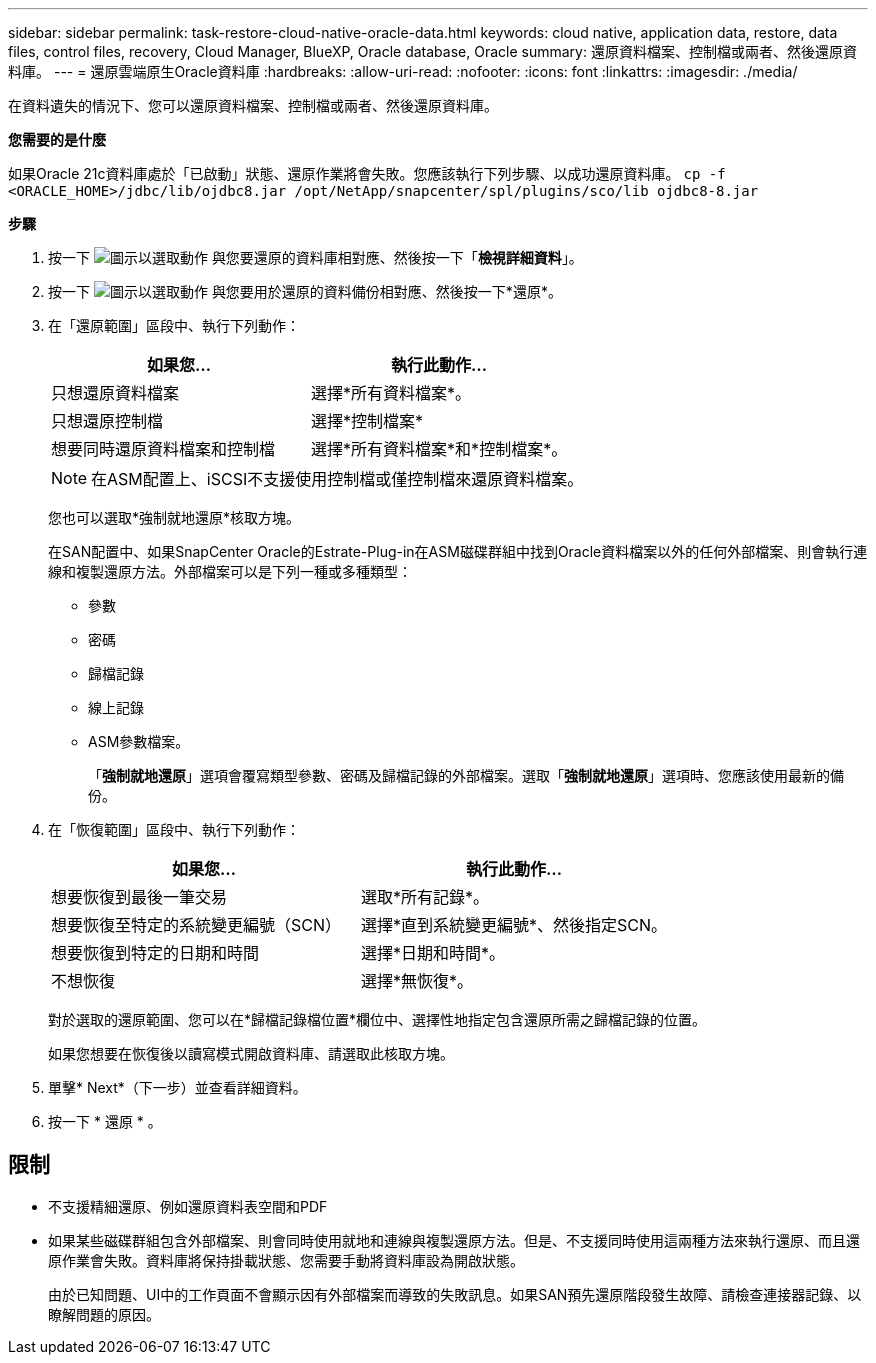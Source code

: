 ---
sidebar: sidebar 
permalink: task-restore-cloud-native-oracle-data.html 
keywords: cloud native, application data, restore, data files, control files, recovery, Cloud Manager, BlueXP, Oracle database, Oracle 
summary: 還原資料檔案、控制檔或兩者、然後還原資料庫。 
---
= 還原雲端原生Oracle資料庫
:hardbreaks:
:allow-uri-read: 
:nofooter: 
:icons: font
:linkattrs: 
:imagesdir: ./media/


[role="lead"]
在資料遺失的情況下、您可以還原資料檔案、控制檔或兩者、然後還原資料庫。

*您需要的是什麼*

如果Oracle 21c資料庫處於「已啟動」狀態、還原作業將會失敗。您應該執行下列步驟、以成功還原資料庫。
`cp -f <ORACLE_HOME>/jdbc/lib/ojdbc8.jar /opt/NetApp/snapcenter/spl/plugins/sco/lib ojdbc8-8.jar`

*步驟*

. 按一下 image:icon-action.png["圖示以選取動作"] 與您要還原的資料庫相對應、然後按一下「*檢視詳細資料*」。
. 按一下 image:icon-action.png["圖示以選取動作"] 與您要用於還原的資料備份相對應、然後按一下*還原*。
. 在「還原範圍」區段中、執行下列動作：
+
|===
| 如果您... | 執行此動作... 


 a| 
只想還原資料檔案
 a| 
選擇*所有資料檔案*。



 a| 
只想還原控制檔
 a| 
選擇*控制檔案*



 a| 
想要同時還原資料檔案和控制檔
 a| 
選擇*所有資料檔案*和*控制檔案*。

|===
+

NOTE: 在ASM配置上、iSCSI不支援使用控制檔或僅控制檔來還原資料檔案。

+
您也可以選取*強制就地還原*核取方塊。

+
在SAN配置中、如果SnapCenter Oracle的Estrate-Plug-in在ASM磁碟群組中找到Oracle資料檔案以外的任何外部檔案、則會執行連線和複製還原方法。外部檔案可以是下列一種或多種類型：

+
** 參數
** 密碼
** 歸檔記錄
** 線上記錄
** ASM參數檔案。
+
「*強制就地還原*」選項會覆寫類型參數、密碼及歸檔記錄的外部檔案。選取「*強制就地還原*」選項時、您應該使用最新的備份。



. 在「恢復範圍」區段中、執行下列動作：
+
|===
| 如果您... | 執行此動作... 


 a| 
想要恢復到最後一筆交易
 a| 
選取*所有記錄*。



 a| 
想要恢復至特定的系統變更編號（SCN）
 a| 
選擇*直到系統變更編號*、然後指定SCN。



 a| 
想要恢復到特定的日期和時間
 a| 
選擇*日期和時間*。



 a| 
不想恢復
 a| 
選擇*無恢復*。

|===
+
對於選取的還原範圍、您可以在*歸檔記錄檔位置*欄位中、選擇性地指定包含還原所需之歸檔記錄的位置。

+
如果您想要在恢復後以讀寫模式開啟資料庫、請選取此核取方塊。

. 單擊* Next*（下一步）並查看詳細資料。
. 按一下 * 還原 * 。




== 限制

* 不支援精細還原、例如還原資料表空間和PDF
* 如果某些磁碟群組包含外部檔案、則會同時使用就地和連線與複製還原方法。但是、不支援同時使用這兩種方法來執行還原、而且還原作業會失敗。資料庫將保持掛載狀態、您需要手動將資料庫設為開啟狀態。
+
由於已知問題、UI中的工作頁面不會顯示因有外部檔案而導致的失敗訊息。如果SAN預先還原階段發生故障、請檢查連接器記錄、以瞭解問題的原因。


